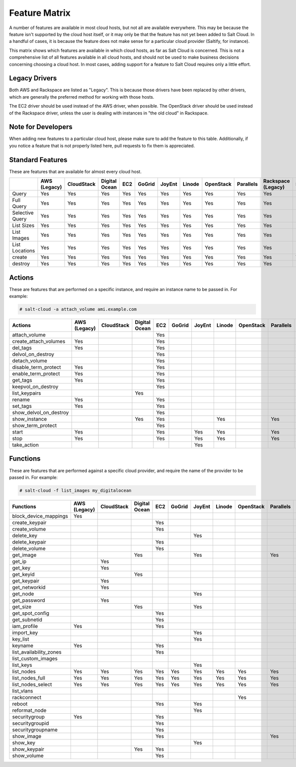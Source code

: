 .. _salt-cloud-feature-matrix:

==============
Feature Matrix
==============

A number of features are available in most cloud hosts, but not all are
available everywhere. This may be because the feature isn't supported by the
cloud host itself, or it may only be that the feature has not yet been
added to Salt Cloud. In a handful of cases, it is because the feature does not
make sense for a particular cloud provider (Saltify, for instance).

This matrix shows which features are available in which cloud hosts, as far
as Salt Cloud is concerned. This is not a comprehensive list of all features
available in all cloud hosts, and should not be used to make business
decisions concerning choosing a cloud host. In most cases, adding support
for a feature to Salt Cloud requires only a little effort.

Legacy Drivers
==============
Both AWS and Rackspace are listed as "Legacy". This is because those drivers
have been replaced by other drivers, which are generally the preferred method
for working with those hosts.

The EC2 driver should be used instead of the AWS driver, when possible. The
OpenStack driver should be used instead of the Rackspace driver, unless the user
is dealing with instances in "the old cloud" in Rackspace.

Note for Developers
===================
When adding new features to a particular cloud host, please make sure to
add the feature to this table. Additionally, if you notice a feature that is not
properly listed here, pull requests to fix them is appreciated.

Standard Features
=================
These are features that are available for almost every cloud host.

.. container:: scrollable

    +-----------------------+--------+----------+-------+---+------+------+------+---------+---------+---------+-------+---------+---------+------+
    |                       |AWS     |CloudStack|Digital|EC2|GoGrid|JoyEnt|Linode|OpenStack|Parallels|Rackspace|Saltify|Softlayer|Softlayer|Aliyun|
    |                       |(Legacy)|          |Ocean  |   |      |      |      |         |         |(Legacy) |       |         |Hardware |      |
    +=======================+========+==========+=======+===+======+======+======+=========+=========+=========+=======+=========+=========+======+
    |Query                  |Yes     |Yes       |Yes    |Yes|Yes   |Yes   |Yes   |Yes      |Yes      |Yes      |       |Yes      |Yes      |Yes   |
    +-----------------------+--------+----------+-------+---+------+------+------+---------+---------+---------+-------+---------+---------+------+
    |Full Query             |Yes     |Yes       |Yes    |Yes|Yes   |Yes   |Yes   |Yes      |Yes      |Yes      |       |Yes      |Yes      |Yes   |
    +-----------------------+--------+----------+-------+---+------+------+------+---------+---------+---------+-------+---------+---------+------+
    |Selective Query        |Yes     |Yes       |Yes    |Yes|Yes   |Yes   |Yes   |Yes      |Yes      |Yes      |       |Yes      |Yes      |Yes   |
    +-----------------------+--------+----------+-------+---+------+------+------+---------+---------+---------+-------+---------+---------+------+
    |List Sizes             |Yes     |Yes       |Yes    |Yes|Yes   |Yes   |Yes   |Yes      |Yes      |Yes      |       |Yes      |Yes      |Yes   |
    +-----------------------+--------+----------+-------+---+------+------+------+---------+---------+---------+-------+---------+---------+------+
    |List Images            |Yes     |Yes       |Yes    |Yes|Yes   |Yes   |Yes   |Yes      |Yes      |Yes      |       |Yes      |Yes      |Yes   |
    +-----------------------+--------+----------+-------+---+------+------+------+---------+---------+---------+-------+---------+---------+------+
    |List Locations         |Yes     |Yes       |Yes    |Yes|Yes   |Yes   |Yes   |Yes      |Yes      |Yes      |       |Yes      |Yes      |Yes   |
    +-----------------------+--------+----------+-------+---+------+------+------+---------+---------+---------+-------+---------+---------+------+
    |create                 |Yes     |Yes       |Yes    |Yes|Yes   |Yes   |Yes   |Yes      |Yes      |Yes      |Yes    |Yes      |Yes      |Yes   |
    +-----------------------+--------+----------+-------+---+------+------+------+---------+---------+---------+-------+---------+---------+------+
    |destroy                |Yes     |Yes       |Yes    |Yes|Yes   |Yes   |Yes   |Yes      |Yes      |Yes      |       |Yes      |Yes      |Yes   |
    +-----------------------+--------+----------+-------+---+------+------+------+---------+---------+---------+-------+---------+---------+------+

Actions
=======
These are features that are performed on a specific instance, and require an
instance name to be passed in. For example:

.. code-block:: bash

    # salt-cloud -a attach_volume ami.example.com

.. container:: scrollable

    +-----------------------+--------+----------+-------+---+------+------+------+---------+---------+---------+-------+---------+---------+------+
    |Actions                |AWS     |CloudStack|Digital|EC2|GoGrid|JoyEnt|Linode|OpenStack|Parallels|Rackspace|Saltify|Softlayer|Softlayer|Aliyun|
    |                       |(Legacy)|          |Ocean  |   |      |      |      |         |         |(Legacy) |       |         |Hardware |      |
    +=======================+========+==========+=======+===+======+======+======+=========+=========+=========+=======+=========+=========+======+
    |attach_volume          |        |          |       |Yes|      |      |      |         |         |         |       |         |         |      |
    +-----------------------+--------+----------+-------+---+------+------+------+---------+---------+---------+-------+---------+---------+------+
    |create_attach_volumes  |Yes     |          |       |Yes|      |      |      |         |         |         |       |         |         |      |
    +-----------------------+--------+----------+-------+---+------+------+------+---------+---------+---------+-------+---------+---------+------+
    |del_tags               |Yes     |          |       |Yes|      |      |      |         |         |         |       |         |         |      |
    +-----------------------+--------+----------+-------+---+------+------+------+---------+---------+---------+-------+---------+---------+------+
    |delvol_on_destroy      |        |          |       |Yes|      |      |      |         |         |         |       |         |         |      |
    +-----------------------+--------+----------+-------+---+------+------+------+---------+---------+---------+-------+---------+---------+------+
    |detach_volume          |        |          |       |Yes|      |      |      |         |         |         |       |         |         |      |
    +-----------------------+--------+----------+-------+---+------+------+------+---------+---------+---------+-------+---------+---------+------+
    |disable_term_protect   |Yes     |          |       |Yes|      |      |      |         |         |         |       |         |         |      |
    +-----------------------+--------+----------+-------+---+------+------+------+---------+---------+---------+-------+---------+---------+------+
    |enable_term_protect    |Yes     |          |       |Yes|      |      |      |         |         |         |       |         |         |      |
    +-----------------------+--------+----------+-------+---+------+------+------+---------+---------+---------+-------+---------+---------+------+
    |get_tags               |Yes     |          |       |Yes|      |      |      |         |         |         |       |         |         |      |
    +-----------------------+--------+----------+-------+---+------+------+------+---------+---------+---------+-------+---------+---------+------+
    |keepvol_on_destroy     |        |          |       |Yes|      |      |      |         |         |         |       |         |         |      |
    +-----------------------+--------+----------+-------+---+------+------+------+---------+---------+---------+-------+---------+---------+------+
    |list_keypairs          |        |          |Yes    |   |      |      |      |         |         |         |       |         |         |      |
    +-----------------------+--------+----------+-------+---+------+------+------+---------+---------+---------+-------+---------+---------+------+
    |rename                 |Yes     |          |       |Yes|      |      |      |         |         |         |       |         |         |      |
    +-----------------------+--------+----------+-------+---+------+------+------+---------+---------+---------+-------+---------+---------+------+
    |set_tags               |Yes     |          |       |Yes|      |      |      |         |         |         |       |         |         |      |
    +-----------------------+--------+----------+-------+---+------+------+------+---------+---------+---------+-------+---------+---------+------+
    |show_delvol_on_destroy |        |          |       |Yes|      |      |      |         |         |         |       |         |         |      |
    +-----------------------+--------+----------+-------+---+------+------+------+---------+---------+---------+-------+---------+---------+------+
    |show_instance          |        |          |Yes    |Yes|      |      |Yes   |         |Yes      |         |       |Yes      |Yes      |Yes   |
    +-----------------------+--------+----------+-------+---+------+------+------+---------+---------+---------+-------+---------+---------+------+
    |show_term_protect      |        |          |       |Yes|      |      |      |         |         |         |       |         |         |      |
    +-----------------------+--------+----------+-------+---+------+------+------+---------+---------+---------+-------+---------+---------+------+
    |start                  |Yes     |          |       |Yes|      |Yes   |Yes   |         |Yes      |         |       |         |         |Yes   |
    +-----------------------+--------+----------+-------+---+------+------+------+---------+---------+---------+-------+---------+---------+------+
    |stop                   |Yes     |          |       |Yes|      |Yes   |Yes   |         |Yes      |         |       |         |         |Yes   |
    +-----------------------+--------+----------+-------+---+------+------+------+---------+---------+---------+-------+---------+---------+------+
    |take_action            |        |          |       |   |      |Yes   |      |         |         |         |       |         |         |      |
    +-----------------------+--------+----------+-------+---+------+------+------+---------+---------+---------+-------+---------+---------+------+

Functions
=========
These are features that are performed against a specific cloud provider, and
require the name of the provider to be passed in. For example:

.. code-block:: bash

    # salt-cloud -f list_images my_digitalocean

.. container:: scrollable

    +-----------------------+--------+----------+-------+---+------+------+------+---------+---------+---------+-------+---------+---------+------+
    |Functions              |AWS     |CloudStack|Digital|EC2|GoGrid|JoyEnt|Linode|OpenStack|Parallels|Rackspace|Saltify|Softlayer|Softlayer|Aliyun|
    |                       |(Legacy)|          |Ocean  |   |      |      |      |         |         |(Legacy) |       |         |Hardware |      |
    +=======================+========+==========+=======+===+======+======+======+=========+=========+=========+=======+=========+=========+======+
    |block_device_mappings  |Yes     |          |       |   |      |      |      |         |         |         |       |         |         |      |
    +-----------------------+--------+----------+-------+---+------+------+------+---------+---------+---------+-------+---------+---------+------+
    |create_keypair         |        |          |       |Yes|      |      |      |         |         |         |       |         |         |      |
    +-----------------------+--------+----------+-------+---+------+------+------+---------+---------+---------+-------+---------+---------+------+
    |create_volume          |        |          |       |Yes|      |      |      |         |         |         |       |         |         |      |
    +-----------------------+--------+----------+-------+---+------+------+------+---------+---------+---------+-------+---------+---------+------+
    |delete_key             |        |          |       |   |      |Yes   |      |         |         |         |       |         |         |      |
    +-----------------------+--------+----------+-------+---+------+------+------+---------+---------+---------+-------+---------+---------+------+
    |delete_keypair         |        |          |       |Yes|      |      |      |         |         |         |       |         |         |      |
    +-----------------------+--------+----------+-------+---+------+------+------+---------+---------+---------+-------+---------+---------+------+
    |delete_volume          |        |          |       |Yes|      |      |      |         |         |         |       |         |         |      |
    +-----------------------+--------+----------+-------+---+------+------+------+---------+---------+---------+-------+---------+---------+------+
    |get_image              |        |          |Yes    |   |      |Yes   |      |         |Yes      |         |       |         |         |Yes   |
    +-----------------------+--------+----------+-------+---+------+------+------+---------+---------+---------+-------+---------+---------+------+
    |get_ip                 |        |Yes       |       |   |      |      |      |         |         |         |       |         |         |      |
    +-----------------------+--------+----------+-------+---+------+------+------+---------+---------+---------+-------+---------+---------+------+
    |get_key                |        |Yes       |       |   |      |      |      |         |         |         |       |         |         |      |
    +-----------------------+--------+----------+-------+---+------+------+------+---------+---------+---------+-------+---------+---------+------+
    |get_keyid              |        |          |Yes    |   |      |      |      |         |         |         |       |         |         |      |
    +-----------------------+--------+----------+-------+---+------+------+------+---------+---------+---------+-------+---------+---------+------+
    |get_keypair            |        |Yes       |       |   |      |      |      |         |         |         |       |         |         |      |
    +-----------------------+--------+----------+-------+---+------+------+------+---------+---------+---------+-------+---------+---------+------+
    |get_networkid          |        |Yes       |       |   |      |      |      |         |         |         |       |         |         |      |
    +-----------------------+--------+----------+-------+---+------+------+------+---------+---------+---------+-------+---------+---------+------+
    |get_node               |        |          |       |   |      |Yes   |      |         |         |         |       |         |         |      |
    +-----------------------+--------+----------+-------+---+------+------+------+---------+---------+---------+-------+---------+---------+------+
    |get_password           |        |Yes       |       |   |      |      |      |         |         |         |       |         |         |      |
    +-----------------------+--------+----------+-------+---+------+------+------+---------+---------+---------+-------+---------+---------+------+
    |get_size               |        |          |Yes    |   |      |Yes   |      |         |         |         |       |         |         |Yes   |
    +-----------------------+--------+----------+-------+---+------+------+------+---------+---------+---------+-------+---------+---------+------+
    |get_spot_config        |        |          |       |Yes|      |      |      |         |         |         |       |         |         |      |
    +-----------------------+--------+----------+-------+---+------+------+------+---------+---------+---------+-------+---------+---------+------+
    |get_subnetid           |        |          |       |Yes|      |      |      |         |         |         |       |         |         |      |
    +-----------------------+--------+----------+-------+---+------+------+------+---------+---------+---------+-------+---------+---------+------+
    |iam_profile            |Yes     |          |       |Yes|      |      |      |         |         |         |       |         |         |Yes   |
    +-----------------------+--------+----------+-------+---+------+------+------+---------+---------+---------+-------+---------+---------+------+
    |import_key             |        |          |       |   |      |Yes   |      |         |         |         |       |         |         |      |
    +-----------------------+--------+----------+-------+---+------+------+------+---------+---------+---------+-------+---------+---------+------+
    |key_list               |        |          |       |   |      |Yes   |      |         |         |         |       |         |         |      |
    +-----------------------+--------+----------+-------+---+------+------+------+---------+---------+---------+-------+---------+---------+------+
    |keyname                |Yes     |          |       |Yes|      |      |      |         |         |         |       |         |         |      |
    +-----------------------+--------+----------+-------+---+------+------+------+---------+---------+---------+-------+---------+---------+------+
    |list_availability_zones|        |          |       |Yes|      |      |      |         |         |         |       |         |         |Yes   |
    +-----------------------+--------+----------+-------+---+------+------+------+---------+---------+---------+-------+---------+---------+------+
    |list_custom_images     |        |          |       |   |      |      |      |         |         |         |       |Yes      |         |      |
    +-----------------------+--------+----------+-------+---+------+------+------+---------+---------+---------+-------+---------+---------+------+
    |list_keys              |        |          |       |   |      |Yes   |      |         |         |         |       |         |         |      |
    +-----------------------+--------+----------+-------+---+------+------+------+---------+---------+---------+-------+---------+---------+------+
    |list_nodes             |Yes     |Yes       |Yes    |Yes|Yes   |Yes   |Yes   |Yes      |Yes      |Yes      |Yes    |Yes      |Yes      |Yes   |
    +-----------------------+--------+----------+-------+---+------+------+------+---------+---------+---------+-------+---------+---------+------+
    |list_nodes_full        |Yes     |Yes       |Yes    |Yes|Yes   |Yes   |Yes   |Yes      |Yes      |Yes      |Yes    |Yes      |Yes      |Yes   |
    +-----------------------+--------+----------+-------+---+------+------+------+---------+---------+---------+-------+---------+---------+------+
    |list_nodes_select      |Yes     |Yes       |Yes    |Yes|Yes   |Yes   |Yes   |Yes      |Yes      |Yes      |Yes    |Yes      |Yes      |Yes   |
    +-----------------------+--------+----------+-------+---+------+------+------+---------+---------+---------+-------+---------+---------+------+
    |list_vlans             |        |          |       |   |      |      |      |         |         |         |       |Yes      |Yes      |      |
    +-----------------------+--------+----------+-------+---+------+------+------+---------+---------+---------+-------+---------+---------+------+
    |rackconnect            |        |          |       |   |      |      |      |Yes      |         |         |       |         |         |      |
    +-----------------------+--------+----------+-------+---+------+------+------+---------+---------+---------+-------+---------+---------+------+
    |reboot                 |        |          |       |Yes|      |Yes   |      |         |         |         |       |         |         |Yes   |
    +-----------------------+--------+----------+-------+---+------+------+------+---------+---------+---------+-------+---------+---------+------+
    |reformat_node          |        |          |       |   |      |Yes   |      |         |         |         |       |         |         |      |
    +-----------------------+--------+----------+-------+---+------+------+------+---------+---------+---------+-------+---------+---------+------+
    |securitygroup          |Yes     |          |       |Yes|      |      |      |         |         |         |       |         |         |      |
    +-----------------------+--------+----------+-------+---+------+------+------+---------+---------+---------+-------+---------+---------+------+
    |securitygroupid        |        |          |       |Yes|      |      |      |         |         |         |       |         |         |Yes   |
    +-----------------------+--------+----------+-------+---+------+------+------+---------+---------+---------+-------+---------+---------+------+
    |securitygroupname      |        |          |       |Yes|      |      |      |         |         |         |       |         |         |      |
    +-----------------------+--------+----------+-------+---+------+------+------+---------+---------+---------+-------+---------+---------+------+
    |show_image             |        |          |       |Yes|      |      |      |         |Yes      |         |       |         |         |Yes   |
    +-----------------------+--------+----------+-------+---+------+------+------+---------+---------+---------+-------+---------+---------+------+
    |show_key               |        |          |       |   |      |Yes   |      |         |         |         |       |         |         |      |
    +-----------------------+--------+----------+-------+---+------+------+------+---------+---------+---------+-------+---------+---------+------+
    |show_keypair           |        |          |Yes    |Yes|      |      |      |         |         |         |       |         |         |      |
    +-----------------------+--------+----------+-------+---+------+------+------+---------+---------+---------+-------+---------+---------+------+
    |show_volume            |        |          |       |Yes|      |      |      |         |         |         |       |         |         |Yes   |
    +-----------------------+--------+----------+-------+---+------+------+------+---------+---------+---------+-------+---------+---------+------+
